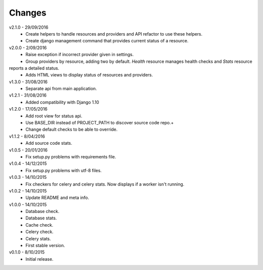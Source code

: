 Changes
=======
v2.1.0 - 29/09/2016
 * Create helpers to handle resources and providers and API refactor to use these helpers.
 * Create django management command that provides current status of a resource.

v2.0.0 - 2/09/2016
 * Raise exception if incorrect provider given in settings.
 * Group providers by resource, adding two by default. *Health* resource manages health checks and *Stats* resource
reports a detailed status.
 * Adds HTML views to display status of resources and providers.

v1.3.0 - 31/08/2016
 * Separate api from main application.

v1.2.1 - 31/08/2016
 * Added compatibility with Django 1.10

v1.2.0 - 17/05/2016
 * Add root view for status api.
 * Use BASE_DIR instead of PROJECT_PATH to discover source code repo.+
 * Change default checks to be able to override.

v1.1.2 - 8/04/2016
 * Add source code stats.

v1.0.5 - 20/01/2016
 * Fix setup.py problems with requirements file.

v1.0.4 - 14/12/2015
 * Fix setup.py problems with utf-8 files.

v1.0.3 - 14/10/2015
 * Fix checkers for celery and celery stats. Now displays if a worker isn't running.

v1.0.2 - 14/10/2015
 * Update README and meta info.

v1.0.0 - 14/10/2015
 * Database check.
 * Database stats.
 * Cache check.
 * Celery check.
 * Celery stats.
 * First stable version.

v0.1.0 - 8/10/2015
 * Initial release.
